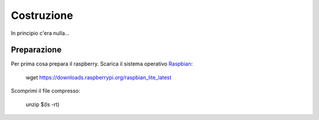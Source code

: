 Costruzione
-----------
In principio c'era nulla... 

Preparazione
============
Per prima cosa prepara il raspberry. 
Scarica il sistema operativo `Raspbian <https://downloads.raspberrypi.org/raspbian_lite_latest>`_: 

  .. highlight:: console
  wget https://downloads.raspberrypi.org/raspbian_lite_latest

Scomprimi il file compresso:

  .. highlight:: console
  unzip $(ls -rt)


